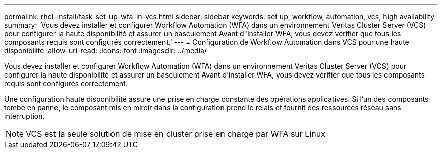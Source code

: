 ---
permalink: rhel-install/task-set-up-wfa-in-vcs.html 
sidebar: sidebar 
keywords: set up, workflow, automation, vcs, high availability 
summary: 'Vous devez installer et configurer Workflow Automation (WFA) dans un environnement Veritas Cluster Server (VCS) pour configurer la haute disponibilité et assurer un basculement Avant d"installer WFA, vous devez vérifier que tous les composants requis sont configurés correctement.' 
---
= Configuration de Workflow Automation dans VCS pour une haute disponibilité
:allow-uri-read: 
:icons: font
:imagesdir: ../media/


[role="lead"]
Vous devez installer et configurer Workflow Automation (WFA) dans un environnement Veritas Cluster Server (VCS) pour configurer la haute disponibilité et assurer un basculement Avant d'installer WFA, vous devez vérifier que tous les composants requis sont configurés correctement.

Une configuration haute disponibilité assure une prise en charge constante des opérations applicatives. Si l'un des composants tombe en panne, le composant mis en miroir dans la configuration prend le relais et fournit des ressources réseau sans interruption.


NOTE: VCS est la seule solution de mise en cluster prise en charge par WFA sur Linux
